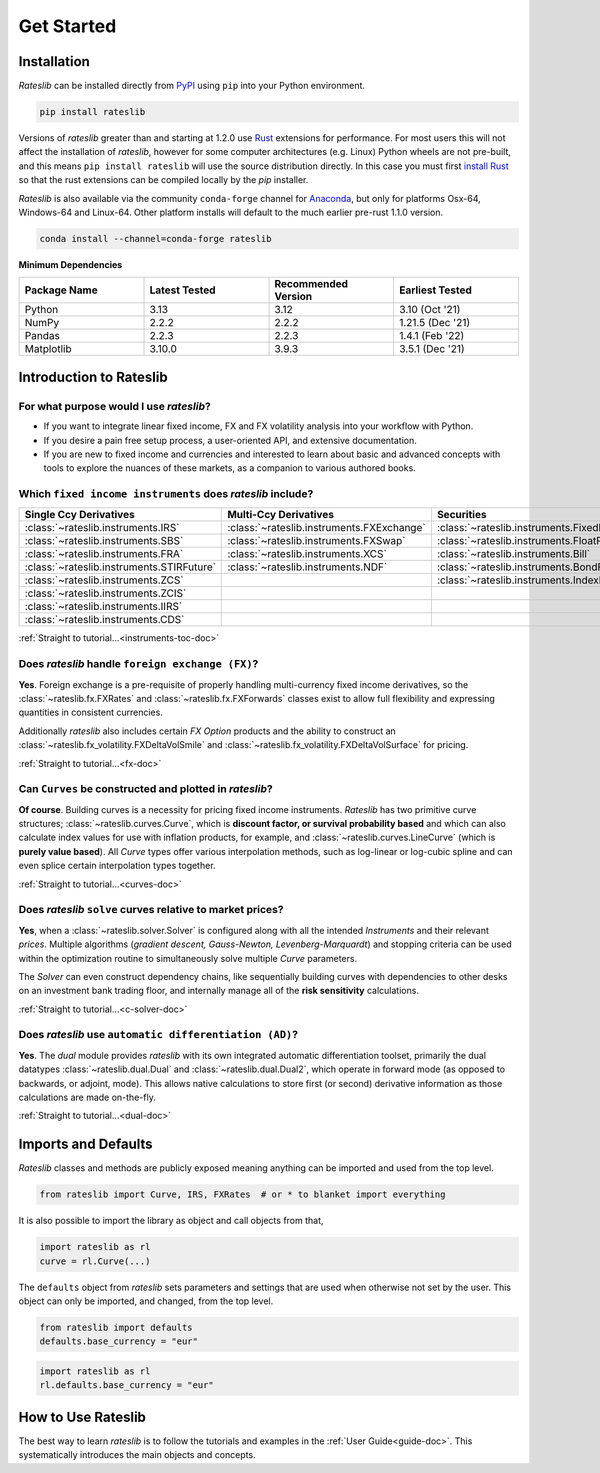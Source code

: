 .. _pricing-doc:

.. ipython:: python
   :suppress:

   from rateslib.curves import *
   from rateslib.instruments import *
   import matplotlib.pyplot as plt
   from datetime import datetime as dt
   import numpy as np

***********
Get Started
***********

Installation
------------

*Rateslib* can be installed directly from
`PyPI <https://pypi.org/project/rateslib/#description>`_ using ``pip`` into your Python
environment.

.. code-block::

   pip install rateslib

Versions of *rateslib* greater than and starting at 1.2.0 use `Rust <https://www.rust-lang.org/>`_ extensions
for performance. For most users this will not affect the installation of *rateslib*, however for some
computer architectures (e.g. Linux) Python wheels are not pre-built, and this means ``pip install rateslib`` will
use the source distribution directly. In this case you must first
`install Rust <https://www.rust-lang.org/tools/install>`_ so that the rust extensions
can be compiled locally by the *pip* installer.

*Rateslib* is also available via the community ``conda-forge`` channel for
`Anaconda <https://anaconda.org/conda-forge/rateslib>`_, but only
for platforms Osx-64, Windows-64 and Linux-64. Other platform installs will default to the much
earlier pre-rust 1.1.0 version.

.. code-block::

   conda install --channel=conda-forge rateslib

**Minimum Dependencies**

.. list-table::
   :widths: 25 25 25 25
   :header-rows: 1


   * - Package Name
     - Latest Tested
     - Recommended Version
     - Earliest Tested
   * - Python
     - 3.13
     - 3.12
     - 3.10 (Oct '21)
   * - NumPy
     - 2.2.2
     - 2.2.2
     - 1.21.5 (Dec '21)
   * - Pandas
     - 2.2.3
     - 2.2.3
     - 1.4.1 (Feb '22)
   * - Matplotlib
     - 3.10.0
     - 3.9.3
     - 3.5.1 (Dec '21)


Introduction to Rateslib
-------------------------

For what purpose would I use *rateslib*?
=============================================

- If you want to integrate linear fixed income, FX and FX volatility analysis into your workflow with Python.
- If you desire a pain free setup process, a user-oriented API, and extensive documentation.
- If you are new to fixed income and currencies and interested to learn about basic and advanced concepts with
  tools to explore the nuances of these markets, as a companion to various authored books.

Which ``fixed income instruments`` does *rateslib* include?
===========================================================

.. list-table::
   :widths: 20 20 20 20 20
   :header-rows: 1


   * - Single Ccy Derivatives
     - Multi-Ccy Derivatives
     - Securities
     - FX Volatility
     - Combinations
   * - :class:`~rateslib.instruments.IRS`
     - :class:`~rateslib.instruments.FXExchange`
     - :class:`~rateslib.instruments.FixedRateBond`
     - :class:`~rateslib.instruments.FXCall`
     - :class:`~rateslib.instruments.Spread`
   * - :class:`~rateslib.instruments.SBS`
     - :class:`~rateslib.instruments.FXSwap`
     - :class:`~rateslib.instruments.FloatRateNote`
     - :class:`~rateslib.instruments.FXPut`
     - :class:`~rateslib.instruments.Fly`
   * - :class:`~rateslib.instruments.FRA`
     - :class:`~rateslib.instruments.XCS`
     - :class:`~rateslib.instruments.Bill`
     - :class:`~rateslib.instruments.FXRiskReversal`
     - :class:`~rateslib.instruments.Portfolio`
   * - :class:`~rateslib.instruments.STIRFuture`
     - :class:`~rateslib.instruments.NDF`
     - :class:`~rateslib.instruments.BondFuture`
     - :class:`~rateslib.instruments.FXStraddle`
     -
   * - :class:`~rateslib.instruments.ZCS`
     -
     - :class:`~rateslib.instruments.IndexFixedRateBond`
     - :class:`~rateslib.instruments.FXStrangle`
     -
   * - :class:`~rateslib.instruments.ZCIS`
     -
     -
     - :class:`~rateslib.instruments.FXBrokerFly`
     -
   * - :class:`~rateslib.instruments.IIRS`
     -
     -
     -
     -
   * - :class:`~rateslib.instruments.CDS`
     -
     -
     -
     -

.. raw:: html

    <div class="tutorial">

:ref:`Straight to tutorial...<instruments-toc-doc>`

.. raw:: html

    </div>

Does *rateslib* handle ``foreign exchange (FX)``?
===========================================================

**Yes**. Foreign exchange is a pre-requisite of properly handling multi-currency fixed income
derivatives, so the :class:`~rateslib.fx.FXRates` and :class:`~rateslib.fx.FXForwards`
classes exist to allow full flexibility and expressing quantities in
consistent currencies.

Additionally *rateslib* also includes certain *FX Option*
products and the ability to
construct an :class:`~rateslib.fx_volatility.FXDeltaVolSmile` and
:class:`~rateslib.fx_volatility.FXDeltaVolSurface` for pricing.

.. raw:: html

    <div class="tutorial">

:ref:`Straight to tutorial...<fx-doc>`

.. raw:: html

    </div>

Can ``Curves`` be constructed and plotted in *rateslib*?
===========================================================

**Of course**. Building curves is a necessity for pricing fixed income instruments.
*Rateslib* has two primitive curve structures; :class:`~rateslib.curves.Curve`, which
is **discount factor, or survival probability based** and which can also calculate index values
for use with inflation products, for example, and :class:`~rateslib.curves.LineCurve`
(which is **purely value based**). All *Curve* types offer
various interpolation methods, such as log-linear or log-cubic spline and can even splice certain
interpolation types together.

.. raw:: html

    <div class="tutorial">

:ref:`Straight to tutorial...<curves-doc>`

.. raw:: html

    </div>

Does *rateslib* ``solve`` curves relative to market prices?
===========================================================

**Yes**, when a :class:`~rateslib.solver.Solver` is configured along with all the intended
*Instruments* and their relevant *prices*.
Multiple algorithms (*gradient descent, Gauss-Newton, Levenberg-Marquardt*) and stopping criteria
can be used within the optimization routine
to simultaneously solve multiple *Curve* parameters.

The *Solver* can even construct dependency chains, like sequentially building curves
with dependencies to other desks on an investment bank trading floor, and internally manage all of
the **risk sensitivity** calculations.

.. raw:: html

    <div class="tutorial">

:ref:`Straight to tutorial...<c-solver-doc>`

.. raw:: html

    </div>

Does *rateslib* use ``automatic differentiation (AD)``?
===========================================================

**Yes**. The *dual* module provides *rateslib* with its own integrated
automatic differentiation toolset, primarily the dual datatypes :class:`~rateslib.dual.Dual` and
:class:`~rateslib.dual.Dual2`, which operate in forward mode
(as opposed to backwards, or adjoint, mode). This allows native calculations to store first
(or second) derivative information as those calculations are made on-the-fly.

.. raw:: html

    <div class="tutorial">

:ref:`Straight to tutorial...<dual-doc>`

.. raw:: html

    </div>


Imports and Defaults
--------------------

*Rateslib* classes and methods are publicly exposed meaning anything can
be imported and used from the top level.

.. code-block::

   from rateslib import Curve, IRS, FXRates  # or * to blanket import everything

It is also possible to import the library as object and call objects from that,

.. code-block::

   import rateslib as rl
   curve = rl.Curve(...)

The ``defaults`` object from *rateslib* sets
parameters and settings that are used when otherwise not set by the user.
This object can only be imported, and changed, from the top level.

.. code-block::

   from rateslib import defaults
   defaults.base_currency = "eur"

.. code-block::

   import rateslib as rl
   rl.defaults.base_currency = "eur"

How to Use Rateslib
-------------------

The best way to learn *rateslib* is to follow the
tutorials and examples in the :ref:`User Guide<guide-doc>`.
This systematically introduces the main objects and concepts.
